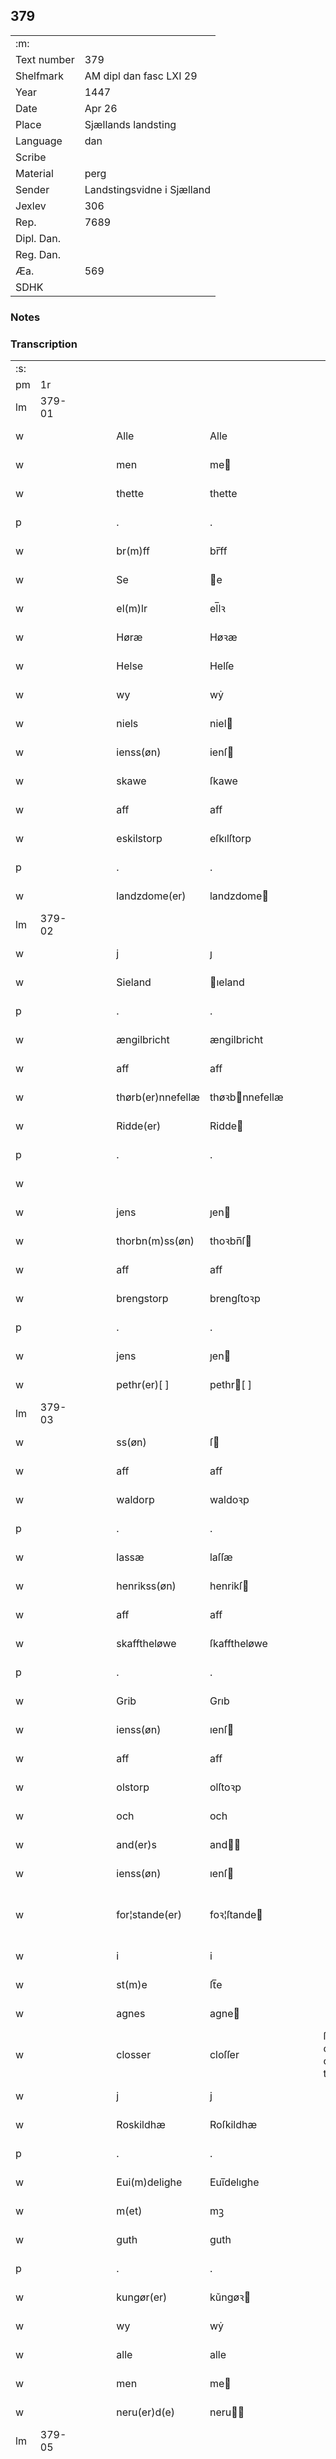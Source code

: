 ** 379
| :m:         |                            |
| Text number | 379                        |
| Shelfmark   | AM dipl dan fasc LXI 29    |
| Year        | 1447                       |
| Date        | Apr 26                     |
| Place       | Sjællands landsting        |
| Language    | dan                        |
| Scribe      |                            |
| Material    | perg                       |
| Sender      | Landstingsvidne i Sjælland |
| Jexlev      | 306                        |
| Rep.        | 7689                       |
| Dipl. Dan.  |                            |
| Reg. Dan.   |                            |
| Æa.         | 569                        |
| SDHK        |                            |

*** Notes


*** Transcription
| :s: |        |   |   |   |   |                   |                |   |   |   |                              |     |   |   |   |               |
| pm  |     1r |   |   |   |   |                   |                |   |   |   |                              |     |   |   |   |               |
| lm  | 379-01 |   |   |   |   |                   |                |   |   |   |                              |     |   |   |   |               |
| w   |        |   |   |   |   | Alle              | Alle           |   |   |   |                              | dan |   |   |   |        379-01 |
| w   |        |   |   |   |   | men               | me            |   |   |   |                              | dan |   |   |   |        379-01 |
| w   |        |   |   |   |   | thette            | thette         |   |   |   |                              | dan |   |   |   |        379-01 |
| p   |        |   |   |   |   | .                 | .              |   |   |   |                              | dan |   |   |   |        379-01 |
| w   |        |   |   |   |   | br(m)ff           | br̅ff           |   |   |   |                              | dan |   |   |   |        379-01 |
| w   |        |   |   |   |   | Se                | e             |   |   |   |                              | dan |   |   |   |        379-01 |
| w   |        |   |   |   |   | el(m)lr           | el̅lꝛ           |   |   |   |                              | dan |   |   |   |        379-01 |
| w   |        |   |   |   |   | Høræ              | Høꝛæ           |   |   |   |                              | dan |   |   |   |        379-01 |
| w   |        |   |   |   |   | Helse             | Helſe          |   |   |   |                              | dan |   |   |   |        379-01 |
| w   |        |   |   |   |   | wy                | wẏ             |   |   |   |                              | dan |   |   |   |        379-01 |
| w   |        |   |   |   |   | niels             | niel          |   |   |   |                              | dan |   |   |   |        379-01 |
| w   |        |   |   |   |   | ienss(øn)         | ienſ          |   |   |   |                              | dan |   |   |   |        379-01 |
| w   |        |   |   |   |   | skawe             | ſkawe          |   |   |   |                              | dan |   |   |   |        379-01 |
| w   |        |   |   |   |   | aff               | aff            |   |   |   |                              | dan |   |   |   |        379-01 |
| w   |        |   |   |   |   | eskilstorp        | eſkılſtorp     |   |   |   |                              | dan |   |   |   |        379-01 |
| p   |        |   |   |   |   | .                 | .              |   |   |   |                              | dan |   |   |   |        379-01 |
| w   |        |   |   |   |   | landzdome(er)     | landzdome     |   |   |   |                              | dan |   |   |   |        379-01 |
| lm  | 379-02 |   |   |   |   |                   |                |   |   |   |                              |     |   |   |   |               |
| w   |        |   |   |   |   | j                 | ȷ              |   |   |   |                              | dan |   |   |   |        379-02 |
| w   |        |   |   |   |   | Sieland           | ıeland        |   |   |   |                              | dan |   |   |   |        379-02 |
| p   |        |   |   |   |   | .                 | .              |   |   |   |                              | dan |   |   |   |        379-02 |
| w   |        |   |   |   |   | ængilbricht       | ængilbricht    |   |   |   |                              | dan |   |   |   |        379-02 |
| w   |        |   |   |   |   | aff               | aff            |   |   |   |                              | dan |   |   |   |        379-02 |
| w   |        |   |   |   |   | thørb(er)nnefellæ | thøꝛbnnefellæ |   |   |   |                              | dan |   |   |   |        379-02 |
| w   |        |   |   |   |   | Ridde(er)         | Ridde         |   |   |   |                              | dan |   |   |   |        379-02 |
| p   |        |   |   |   |   | .                 | .              |   |   |   |                              | dan |   |   |   |        379-02 |
| w   |        |   |   |   |   |                   |                |   |   |   |                              | dan |   |   |   |        379-02 |
| w   |        |   |   |   |   | jens              | ȷen           |   |   |   |                              | dan |   |   |   |        379-02 |
| w   |        |   |   |   |   | thorbn(m)ss(øn)   | thoꝛbn̅ſ       |   |   |   |                              | dan |   |   |   |        379-02 |
| w   |        |   |   |   |   | aff               | aff            |   |   |   |                              | dan |   |   |   |        379-02 |
| w   |        |   |   |   |   | brengstorp        | brengſtoꝛp     |   |   |   |                              | dan |   |   |   |        379-02 |
| p   |        |   |   |   |   | .                 | .              |   |   |   |                              | dan |   |   |   |        379-02 |
| w   |        |   |   |   |   | jens              | ȷen           |   |   |   |                              | dan |   |   |   |        379-02 |
| w   |        |   |   |   |   | pethr(er)[ ]      | pethr[ ]      |   |   |   |                              | dan |   |   |   |        379-02 |
| lm  | 379-03 |   |   |   |   |                   |                |   |   |   |                              |     |   |   |   |               |
| w   |        |   |   |   |   | ss(øn)            | ſ             |   |   |   |                              | dan |   |   |   |        379-03 |
| w   |        |   |   |   |   | aff               | aff            |   |   |   |                              | dan |   |   |   |        379-03 |
| w   |        |   |   |   |   | waldorp           | waldoꝛp        |   |   |   |                              | dan |   |   |   |        379-03 |
| p   |        |   |   |   |   | .                 | .              |   |   |   |                              | dan |   |   |   |        379-03 |
| w   |        |   |   |   |   | lassæ             | laſſæ          |   |   |   |                              | dan |   |   |   |        379-03 |
| w   |        |   |   |   |   | henrikss(øn)      | henrikſ       |   |   |   |                              | dan |   |   |   |        379-03 |
| w   |        |   |   |   |   | aff               | aff            |   |   |   |                              | dan |   |   |   |        379-03 |
| w   |        |   |   |   |   | skafftheløwe      | ſkafftheløwe   |   |   |   |                              | dan |   |   |   |        379-03 |
| p   |        |   |   |   |   | .                 | .              |   |   |   |                              | dan |   |   |   |        379-03 |
| w   |        |   |   |   |   | Grib              | Grıb           |   |   |   |                              | dan |   |   |   |        379-03 |
| w   |        |   |   |   |   | ienss(øn)         | ıenſ          |   |   |   |                              | dan |   |   |   |        379-03 |
| w   |        |   |   |   |   | aff               | aff            |   |   |   |                              | dan |   |   |   |        379-03 |
| w   |        |   |   |   |   | olstorp           | olſtoꝛp        |   |   |   |                              | dan |   |   |   |        379-03 |
| w   |        |   |   |   |   | och               | och            |   |   |   |                              | dan |   |   |   |        379-03 |
| w   |        |   |   |   |   | and(er)s          | and          |   |   |   |                              | dan |   |   |   |        379-03 |
| w   |        |   |   |   |   | ienss(øn)         | ıenſ          |   |   |   |                              | dan |   |   |   |        379-03 |
| w   |        |   |   |   |   | for¦stande(er)    | foꝛ¦ſtande    |   |   |   |                              | dan |   |   |   | 379-03—379-04 |
| w   |        |   |   |   |   | i                 | i              |   |   |   |                              | dan |   |   |   |        379-04 |
| w   |        |   |   |   |   | st(m)e            | ſt̅e            |   |   |   |                              | dan |   |   |   |        379-04 |
| w   |        |   |   |   |   | agnes             | agne          |   |   |   |                              | dan |   |   |   |        379-04 |
| w   |        |   |   |   |   | closser           | cloſſer        |   |   |   | ſſ crossed; corrected to ſt? | dan |   |   |   |        379-04 |
| w   |        |   |   |   |   | j                 | j              |   |   |   |                              | dan |   |   |   |        379-04 |
| w   |        |   |   |   |   | Roskildhæ         | Roſkildhæ      |   |   |   |                              | dan |   |   |   |        379-04 |
| p   |        |   |   |   |   | .                 | .              |   |   |   |                              | dan |   |   |   |        379-04 |
| w   |        |   |   |   |   | Eui(m)delighe     | Eui̅delıghe     |   |   |   |                              | dan |   |   |   |        379-04 |
| w   |        |   |   |   |   | m(et)             | mꝫ             |   |   |   |                              | dan |   |   |   |        379-04 |
| w   |        |   |   |   |   | guth              | guth           |   |   |   |                              | dan |   |   |   |        379-04 |
| p   |        |   |   |   |   | .                 | .              |   |   |   |                              | dan |   |   |   |        379-04 |
| w   |        |   |   |   |   | kungør(er)        | kǔngøꝛ        |   |   |   |                              | dan |   |   |   |        379-04 |
| w   |        |   |   |   |   | wy                | wẏ             |   |   |   |                              | dan |   |   |   |        379-04 |
| w   |        |   |   |   |   | alle              | alle           |   |   |   |                              | dan |   |   |   |        379-04 |
| w   |        |   |   |   |   | men               | me            |   |   |   |                              | dan |   |   |   |        379-04 |
| w   |        |   |   |   |   | neru(er)d(e)      | neru         |   |   |   |                              | dan |   |   |   |        379-04 |
| lm  | 379-05 |   |   |   |   |                   |                |   |   |   |                              |     |   |   |   |               |
| w   |        |   |   |   |   | som               | ſo            |   |   |   |                              | dan |   |   |   |        379-05 |
| w   |        |   |   |   |   | kome(m)d(e)       | kome̅          |   |   |   |                              | dan |   |   |   |        379-05 |
| p   |        |   |   |   |   | .                 | .              |   |   |   |                              | dan |   |   |   |        379-05 |
| w   |        |   |   |   |   | at                | at             |   |   |   |                              | dan |   |   |   |        379-05 |
| w   |        |   |   |   |   | aar               | aar            |   |   |   |                              | dan |   |   |   |        379-05 |
| w   |        |   |   |   |   | efft(er)          | efft          |   |   |   |                              | dan |   |   |   |        379-05 |
| w   |        |   |   |   |   | guts              | gut           |   |   |   |                              | dan |   |   |   |        379-05 |
| w   |        |   |   |   |   | bird              | bird           |   |   |   |                              | dan |   |   |   |        379-05 |
| p   |        |   |   |   |   | .                 | .              |   |   |   |                              | dan |   |   |   |        379-05 |
| w   |        |   |   |   |   | mcdxlvij          | cdxlvij       |   |   |   |                              | dan |   |   |   |        379-05 |
| p   |        |   |   |   |   | .                 | .              |   |   |   |                              | dan |   |   |   |        379-05 |
| w   |        |   |   |   |   | thn(m)            | th̅            |   |   |   |                              | dan |   |   |   |        379-05 |
| w   |        |   |   |   |   | othensdagh        | othenſdagh     |   |   |   |                              | dan |   |   |   |        379-05 |
| w   |        |   |   |   |   | nest              | neſt           |   |   |   |                              | dan |   |   |   |        379-05 |
| w   |        |   |   |   |   | fore              | foꝛe           |   |   |   |                              | dan |   |   |   |        379-05 |
| w   |        |   |   |   |   | ste(m)            | ste̅            |   |   |   |                              | dan |   |   |   |        379-05 |
| w   |        |   |   |   |   | walburghe         | walburghe      |   |   |   |                              | dan |   |   |   |        379-05 |
| w   |        |   |   |   |   |                   |                |   |   |   |                              | dan |   |   |   |        379-05 |
| lm  | 379-06 |   |   |   |   |                   |                |   |   |   |                              |     |   |   |   |               |
| w   |        |   |   |   |   | dagh              | dagh           |   |   |   |                              | dan |   |   |   |        379-06 |
| p   |        |   |   |   |   | .                 | .              |   |   |   |                              | dan |   |   |   |        379-06 |
| w   |        |   |   |   |   | ffor              | ffoꝛ           |   |   |   |                              | dan |   |   |   |        379-06 |
| w   |        |   |   |   |   | oss               | oſſ            |   |   |   |                              | dan |   |   |   |        379-06 |
| w   |        |   |   |   |   | Pane              | Pane           |   |   |   |                              | dan |   |   |   |        379-06 |
| w   |        |   |   |   |   | Sielandzfa(er)    | ıelandzfa    |   |   |   |                              | dan |   |   |   |        379-06 |
| w   |        |   |   |   |   | landzthingh       | landzthingh    |   |   |   |                              | dan |   |   |   |        379-06 |
| p   |        |   |   |   |   | .                 | .              |   |   |   |                              | dan |   |   |   |        379-06 |
| w   |        |   |   |   |   | mangæ             | mangæ          |   |   |   |                              | dan |   |   |   |        379-06 |
| w   |        |   |   |   |   | gode              | gode           |   |   |   |                              | dan |   |   |   |        379-06 |
| w   |        |   |   |   |   | men               | me            |   |   |   |                              | dan |   |   |   |        379-06 |
| w   |        |   |   |   |   | nerd(e)           | ner           |   |   |   | de-sup                       | dan |   |   |   |        379-06 |
| w   |        |   |   |   |   | som               | ſo            |   |   |   |                              | dan |   |   |   |        379-06 |
| w   |        |   |   |   |   | landzthingh(et)   | landzthınghꝫ   |   |   |   |                              | dan |   |   |   |        379-06 |
| lm  | 379-07 |   |   |   |   |                   |                |   |   |   |                              |     |   |   |   |               |
| w   |        |   |   |   |   | thn(m)            | th̅            |   |   |   |                              | dan |   |   |   |        379-07 |
| w   |        |   |   |   |   | dagh              | dagh           |   |   |   |                              | dan |   |   |   |        379-07 |
| w   |        |   |   |   |   | Søkte             | økte          |   |   |   |                              | dan |   |   |   |        379-07 |
| w   |        |   |   |   |   | wor               | woꝛ            |   |   |   |                              | dan |   |   |   |        379-07 |
| w   |        |   |   |   |   | skick(t)          | ſkickͭ          |   |   |   |                              | dan |   |   |   |        379-07 |
| w   |        |   |   |   |   | welbor(er)n       | welbor       |   |   |   |                              | dan |   |   |   |        379-07 |
| w   |        |   |   |   |   | man               | ma            |   |   |   |                              | dan |   |   |   |        379-07 |
| p   |        |   |   |   |   | .                 | .              |   |   |   |                              | dan |   |   |   |        379-07 |
| w   |        |   |   |   |   | henrik            | henrik         |   |   |   |                              | dan |   |   |   |        379-07 |
| w   |        |   |   |   |   | ostryss(øn)       | oſtrẏſ        |   |   |   |                              | dan |   |   |   |        379-07 |
| p   |        |   |   |   |   | .                 | .              |   |   |   |                              | dan |   |   |   |        379-07 |
| w   |        |   |   |   |   | wpstod            | wpſtod         |   |   |   |                              | dan |   |   |   |        379-07 |
| w   |        |   |   |   |   | m(et)             | mꝫ             |   |   |   |                              | dan |   |   |   |        379-07 |
| w   |        |   |   |   |   | fry               | frẏ            |   |   |   |                              | dan |   |   |   |        379-07 |
| w   |        |   |   |   |   | wilie             | wilie          |   |   |   |                              | dan |   |   |   |        379-07 |
| w   |        |   |   |   |   | och               | och            |   |   |   |                              | dan |   |   |   |        379-07 |
| w   |        |   |   |   |   | beradh            | beradh         |   |   |   |                              | dan |   |   |   |        379-07 |
| w   |        |   |   |   |   |                   |                |   |   |   |                              | dan |   |   |   |        379-07 |
| lm  | 379-08 |   |   |   |   |                   |                |   |   |   |                              |     |   |   |   |               |
| w   |        |   |   |   |   | hugh              | húgh           |   |   |   |                              | dan |   |   |   |        379-08 |
| w   |        |   |   |   |   | vppe              | ve            |   |   |   |                              | dan |   |   |   |        379-08 |
| w   |        |   |   |   |   | ford(e)           | foꝛ           |   |   |   | de-sup                       | dan |   |   |   |        379-08 |
| p   |        |   |   |   |   | .                 | .              |   |   |   |                              | dan |   |   |   |        379-08 |
| w   |        |   |   |   |   | landzthingh       | landzthingh    |   |   |   |                              | dan |   |   |   |        379-08 |
| p   |        |   |   |   |   | .                 | .              |   |   |   |                              | dan |   |   |   |        379-08 |
| w   |        |   |   |   |   | Skøte             | køte          |   |   |   |                              | dan |   |   |   |        379-08 |
| w   |        |   |   |   |   | wplod             | wplod          |   |   |   |                              | dan |   |   |   |        379-08 |
| w   |        |   |   |   |   | oc                | oc             |   |   |   |                              | dan |   |   |   |        379-08 |
| w   |        |   |   |   |   | aff hendhe        | aff hendhe     |   |   |   |                              | dan |   |   |   |        379-08 |
| w   |        |   |   |   |   | welbor(er)n       | welbor       |   |   |   |                              | dan |   |   |   |        379-08 |
| w   |        |   |   |   |   | man               | ma            |   |   |   |                              | dan |   |   |   |        379-08 |
| w   |        |   |   |   |   | oc                | oc             |   |   |   |                              | dan |   |   |   |        379-08 |
| w   |        |   |   |   |   | ærligh            | ærligh         |   |   |   |                              | dan |   |   |   |        379-08 |
| w   |        |   |   |   |   | h(er)(m)          | hꝝ̅             |   |   |   |                              | dan |   |   |   |        379-08 |
| lm  | 379-09 |   |   |   |   |                   |                |   |   |   |                              |     |   |   |   |               |
| w   |        |   |   |   |   | jeup              | ȷeup           |   |   |   |                              | dan |   |   |   |        379-09 |
| w   |        |   |   |   |   | lunge             | lunge          |   |   |   |                              | dan |   |   |   |        379-09 |
| p   |        |   |   |   |   | .                 | .              |   |   |   |                              | dan |   |   |   |        379-09 |
| w   |        |   |   |   |   | Ridde(er)         | Ridde         |   |   |   |                              | dan |   |   |   |        379-09 |
| w   |        |   |   |   |   | j                 | j              |   |   |   |                              | dan |   |   |   |        379-09 |
| w   |        |   |   |   |   | nesby             | neſbẏ          |   |   |   |                              | dan |   |   |   |        379-09 |
| p   |        |   |   |   |   | .                 | .              |   |   |   |                              | dan |   |   |   |        379-09 |
| w   |        |   |   |   |   | alt               | alt            |   |   |   |                              | dan |   |   |   |        379-09 |
| w   |        |   |   |   |   | hans              | han           |   |   |   |                              | dan |   |   |   |        379-09 |
| w   |        |   |   |   |   | fæthr(er)ne       | fæthrne       |   |   |   |                              | dan |   |   |   |        379-09 |
| w   |        |   |   |   |   | oc                | oc             |   |   |   |                              | dan |   |   |   |        379-09 |
| w   |        |   |   |   |   | rætigheyt         | rætigheẏt      |   |   |   |                              | dan |   |   |   |        379-09 |
| w   |        |   |   |   |   | jnne(m)           | ȷnne̅           |   |   |   |                              | dan |   |   |   |        379-09 |
| w   |        |   |   |   |   | gots              | got           |   |   |   |                              | dan |   |   |   |        379-09 |
| w   |        |   |   |   |   | j                 | j              |   |   |   |                              | dan |   |   |   |        379-09 |
| w   |        |   |   |   |   | Ræghenstorp       | Ræghenſtoꝛp    |   |   |   |                              | dan |   |   |   |        379-09 |
| lm  | 379-10 |   |   |   |   |                   |                |   |   |   |                              |     |   |   |   |               |
| w   |        |   |   |   |   | j                 | j              |   |   |   |                              | dan |   |   |   |        379-10 |
| w   |        |   |   |   |   | flakkebg(m)s      | flakkebg̅      |   |   |   |                              | dan |   |   |   |        379-10 |
| w   |        |   |   |   |   | hrr(m)            | hꝛr̅            |   |   |   |                              | dan |   |   |   |        379-10 |
| w   |        |   |   |   |   | j                 | j              |   |   |   |                              | dan |   |   |   |        379-10 |
| w   |        |   |   |   |   | gu(m)nersleff     | gu̅nerſleff     |   |   |   |                              | dan |   |   |   |        379-10 |
| w   |        |   |   |   |   | sorg              | ſorg           |   |   |   |                              | dan |   |   |   |        379-10 |
| w   |        |   |   |   |   | ligend(e)         | ligen         |   |   |   |                              | dan |   |   |   |        379-10 |
| p   |        |   |   |   |   | /                 | /              |   |   |   |                              | dan |   |   |   |        379-10 |
| w   |        |   |   |   |   | m(et)             | mꝫ             |   |   |   |                              | dan |   |   |   |        379-10 |
| w   |        |   |   |   |   | alle              | alle           |   |   |   |                              | dan |   |   |   |        379-10 |
| w   |        |   |   |   |   | syne              | ſẏne           |   |   |   |                              | dan |   |   |   |        379-10 |
| w   |        |   |   |   |   | tilligelse        | tılligelſe     |   |   |   |                              | dan |   |   |   |        379-10 |
| w   |        |   |   |   |   | enghæ             | enghæ          |   |   |   |                              | dan |   |   |   |        379-10 |
| w   |        |   |   |   |   | wndhn(m)          | wndh̅          |   |   |   |                              | dan |   |   |   |        379-10 |
| w   |        |   |   |   |   |                   |                |   |   |   |                              | dan |   |   |   |        379-10 |
| lm  | 379-11 |   |   |   |   |                   |                |   |   |   |                              |     |   |   |   |               |
| w   |        |   |   |   |   | tagne             | tagne          |   |   |   |                              | dan |   |   |   |        379-11 |
| p   |        |   |   |   |   | .                 | .              |   |   |   |                              | dan |   |   |   |        379-11 |
| w   |        |   |   |   |   | til               | til            |   |   |   |                              | dan |   |   |   |        379-11 |
| w   |        |   |   |   |   | eui(m)delighe     | eui̅delighe     |   |   |   |                              | dan |   |   |   |        379-11 |
| w   |        |   |   |   |   | eghæ              | eghæ           |   |   |   |                              | dan |   |   |   |        379-11 |
| p   |        |   |   |   |   | .                 | .              |   |   |   |                              | dan |   |   |   |        379-11 |
| w   |        |   |   |   |   | nythe             | nẏthe          |   |   |   |                              | dan |   |   |   |        379-11 |
| w   |        |   |   |   |   | oc                | oc             |   |   |   |                              | dan |   |   |   |        379-11 |
| w   |        |   |   |   |   | beholde           | beholde        |   |   |   |                              | dan |   |   |   |        379-11 |
| w   |        |   |   |   |   | scule(m)d(e)      | ſcule̅         |   |   |   |                              | dan |   |   |   |        379-11 |
| p   |        |   |   |   |   | .                 | .              |   |   |   |                              | dan |   |   |   |        379-11 |
| w   |        |   |   |   |   | och               | och            |   |   |   |                              | dan |   |   |   |        379-11 |
| w   |        |   |   |   |   | sathæ             | ſathæ          |   |   |   |                              | dan |   |   |   |        379-11 |
| w   |        |   |   |   |   | sigh              | ſıgh           |   |   |   |                              | dan |   |   |   |        379-11 |
| w   |        |   |   |   |   | at                | at             |   |   |   |                              | dan |   |   |   |        379-11 |
| w   |        |   |   |   |   | fry               | frẏ            |   |   |   |                              | dan |   |   |   |        379-11 |
| w   |        |   |   |   |   | oc                | oc             |   |   |   |                              | dan |   |   |   |        379-11 |
| w   |        |   |   |   |   | hemlæ             | hemlæ          |   |   |   |                              | dan |   |   |   |        379-11 |
| lm  | 379-12 |   |   |   |   |                   |                |   |   |   |                              |     |   |   |   |               |
| w   |        |   |   |   |   | for(n)(e)         | foꝛᷠͤ            |   |   |   |                              | dan |   |   |   |        379-12 |
| p   |        |   |   |   |   | .                 | .              |   |   |   |                              | dan |   |   |   |        379-12 |
| w   |        |   |   |   |   | rætigheyt         | rætigheyt      |   |   |   |                              | dan |   |   |   |        379-12 |
| w   |        |   |   |   |   | som               | ſo            |   |   |   |                              | dan |   |   |   |        379-12 |
| w   |        |   |   |   |   | hanu(m)           | hanu̅           |   |   |   |                              | dan |   |   |   |        379-12 |
| w   |        |   |   |   |   | aff               | aff            |   |   |   |                              | dan |   |   |   |        379-12 |
| w   |        |   |   |   |   | ræth              | ræth           |   |   |   |                              | dan |   |   |   |        379-12 |
| w   |        |   |   |   |   | arff              | arff           |   |   |   |                              | dan |   |   |   |        379-12 |
| w   |        |   |   |   |   | til               | til            |   |   |   |                              | dan |   |   |   |        379-12 |
| w   |        |   |   |   |   | fallen            | falle         |   |   |   |                              | dan |   |   |   |        379-12 |
| w   |        |   |   |   |   | ær                | ær             |   |   |   |                              | dan |   |   |   |        379-12 |
| w   |        |   |   |   |   | j                 | j              |   |   |   |                              | dan |   |   |   |        379-12 |
| w   |        |   |   |   |   | ford(e)           | foꝛ           |   |   |   | de-sup                       | dan |   |   |   |        379-12 |
| w   |        |   |   |   |   | Rægenstorp        | Rægenſtorp     |   |   |   |                              | dan |   |   |   |        379-12 |
| p   |        |   |   |   |   | /                 | /              |   |   |   |                              | dan |   |   |   |        379-12 |
| w   |        |   |   |   |   | for(n)(e)         | forᷠͤ            |   |   |   |                              | dan |   |   |   |        379-12 |
| w   |        |   |   |   |   | h(m)              | h̅              |   |   |   |                              | dan |   |   |   |        379-12 |
| w   |        |   |   |   |   | jeup              | jeup           |   |   |   |                              | dan |   |   |   |        379-12 |
| lm  | 379-13 |   |   |   |   |                   |                |   |   |   |                              |     |   |   |   |               |
| w   |        |   |   |   |   | lu(m)ge           | lu̅ge           |   |   |   |                              | dan |   |   |   |        379-13 |
| w   |        |   |   |   |   | hanu(m)           | hanu̅           |   |   |   |                              | dan |   |   |   |        379-13 |
| w   |        |   |   |   |   | el(m)lr           | el̅lꝛ           |   |   |   |                              | dan |   |   |   |        379-13 |
| w   |        |   |   |   |   | han{s}            | han{s}         |   |   |   |                              | dan |   |   |   |        379-13 |
| w   |        |   |   |   |   | arwinghe          | arwinghe       |   |   |   |                              | dan |   |   |   |        379-13 |
| p   |        |   |   |   |   | /                 | /              |   |   |   |                              | dan |   |   |   |        379-13 |
| w   |        |   |   |   |   | m(et)             | mꝫ             |   |   |   |                              | dan |   |   |   |        379-13 |
| w   |        |   |   |   |   | sigh              | ſigh           |   |   |   |                              | dan |   |   |   |        379-13 |
| w   |        |   |   |   |   | oc                | oc             |   |   |   |                              | dan |   |   |   |        379-13 |
| w   |        |   |   |   |   | syne              | ſyne           |   |   |   |                              | dan |   |   |   |        379-13 |
| w   |        |   |   |   |   | arwingæ           | arwingæ        |   |   |   |                              | dan |   |   |   |        379-13 |
| w   |        |   |   |   |   | forr              | forꝛ           |   |   |   |                              | dan |   |   |   |        379-13 |
| w   |        |   |   |   |   | hw(er)            | hw            |   |   |   |                              | dan |   |   |   |        379-13 |
| w   |        |   |   |   |   | mantz             | mantz          |   |   |   |                              | dan |   |   |   |        379-13 |
| w   |        |   |   |   |   | tiltale           | tiltale        |   |   |   |                              | dan |   |   |   |        379-13 |
| w   |        |   |   |   |   | efft(er)          | efft          |   |   |   |                              | dan |   |   |   |        379-13 |
| lm  | 379-14 |   |   |   |   |                   |                |   |   |   |                              |     |   |   |   |               |
| w   |        |   |   |   |   | landzlogh         | landzlogh      |   |   |   |                              | dan |   |   |   |        379-14 |
| w   |        |   |   |   |   | Och               | Och            |   |   |   |                              | dan |   |   |   |        379-14 |
| w   |        |   |   |   |   | kend(e)           | ken           |   |   |   |                              | dan |   |   |   |        379-14 |
| w   |        |   |   |   |   | sigh              | ſigh           |   |   |   |                              | dan |   |   |   |        379-14 |
| w   |        |   |   |   |   | i                 | i              |   |   |   |                              | dan |   |   |   |        379-14 |
| w   |        |   |   |   |   | syne              | ſyne           |   |   |   |                              | dan |   |   |   |        379-14 |
| w   |        |   |   |   |   | fullæ             | fullæ          |   |   |   |                              | dan |   |   |   |        379-14 |
| w   |        |   |   |   |   | nøwæ              | nøwæ           |   |   |   |                              | dan |   |   |   |        379-14 |
| w   |        |   |   |   |   | wp                | wp             |   |   |   |                              | dan |   |   |   |        379-14 |
| w   |        |   |   |   |   | at                | at             |   |   |   |                              | dan |   |   |   |        379-14 |
| w   |        |   |   |   |   | haffue            | haffue         |   |   |   |                              | dan |   |   |   |        379-14 |
| w   |        |   |   |   |   | bor(t)            | boꝛͭ            |   |   |   |                              | dan |   |   |   |        379-14 |
| p   |        |   |   |   |   | .                 | .              |   |   |   |                              | dan |   |   |   |        379-14 |
| w   |        |   |   |   |   | fææ               | fææ            |   |   |   |                              | dan |   |   |   |        379-14 |
| w   |        |   |   |   |   | oc                | oc             |   |   |   |                              | dan |   |   |   |        379-14 |
| w   |        |   |   |   |   | fult              | fǔlt           |   |   |   |                              | dan |   |   |   |        379-14 |
| w   |        |   |   |   |   | wærd              | wæꝛd           |   |   |   |                              | dan |   |   |   |        379-14 |
| w   |        |   |   |   |   | fo(er)            | fo            |   |   |   |                              | dan |   |   |   |        379-14 |
| lm  | 379-15 |   |   |   |   |                   |                |   |   |   |                              |     |   |   |   |               |
| w   |        |   |   |   |   | ford(e)           | foꝛ           |   |   |   | de-sup                       | dan |   |   |   |        379-15 |
| w   |        |   |   |   |   | rætigheyt         | rætigheyt      |   |   |   |                              | dan |   |   |   |        379-15 |
| p   |        |   |   |   |   | /                 | /              |   |   |   |                              | dan |   |   |   |        379-15 |
| w   |        |   |   |   |   | Th(et)            | Thꝫ            |   |   |   |                              | dan |   |   |   |        379-15 |
| w   |        |   |   |   |   | wy                | wẏ             |   |   |   |                              | dan |   |   |   |        379-15 |
| w   |        |   |   |   |   | haffue            | haffue         |   |   |   |                              | dan |   |   |   |        379-15 |
| w   |        |   |   |   |   | hørt              | høꝛt           |   |   |   |                              | dan |   |   |   |        379-15 |
| w   |        |   |   |   |   | at                | at             |   |   |   |                              | dan |   |   |   |        379-15 |
| w   |        |   |   |   |   | ford(e)           | foꝛ           |   |   |   | de-sup                       | dan |   |   |   |        379-15 |
| w   |        |   |   |   |   | Skøte             | køte          |   |   |   |                              | dan |   |   |   |        379-15 |
| w   |        |   |   |   |   | swo               | ſwo            |   |   |   |                              | dan |   |   |   |        379-15 |
| w   |        |   |   |   |   | gang(t)           | gangͭ           |   |   |   |                              | dan |   |   |   |        379-15 |
| w   |        |   |   |   |   | wor               | woꝛ            |   |   |   |                              | dan |   |   |   |        379-15 |
| w   |        |   |   |   |   | pane              | pane           |   |   |   |                              | dan |   |   |   |        379-15 |
| w   |        |   |   |   |   | ford(e)           | foꝛ           |   |   |   | de-sup                       | dan |   |   |   |        379-15 |
| w   |        |   |   |   |   | landz[ ]          | landz[ ]       |   |   |   |                              | dan |   |   |   |        379-15 |
| lm  | 379-16 |   |   |   |   |                   |                |   |   |   |                              |     |   |   |   |               |
| w   |        |   |   |   |   | thing             | thing          |   |   |   |                              | dan |   |   |   |        379-16 |
| w   |        |   |   |   |   | th(et)            | thꝫ            |   |   |   |                              | dan |   |   |   |        379-16 |
| w   |        |   |   |   |   | witne             | wıtne          |   |   |   |                              | dan |   |   |   |        379-16 |
| w   |        |   |   |   |   | wy                | wẏ             |   |   |   |                              | dan |   |   |   |        379-16 |
| w   |        |   |   |   |   | m(et)             | mꝫ             |   |   |   |                              | dan |   |   |   |        379-16 |
| w   |        |   |   |   |   | wo(er)            | wo            |   |   |   |                              | dan |   |   |   |        379-16 |
| w   |        |   |   |   |   | jncigle           | ȷncigle        |   |   |   |                              | dan |   |   |   |        379-16 |
| p   |        |   |   |   |   | .                 | .              |   |   |   |                              | dan |   |   |   |        379-16 |
| w   |        |   |   |   |   | Giffuit           | Gıffuit        |   |   |   |                              | dan |   |   |   |        379-16 |
| w   |        |   |   |   |   | oc                | oc             |   |   |   |                              | dan |   |   |   |        379-16 |
| w   |        |   |   |   |   | sc(e)uit          | ſcͤuit          |   |   |   |                              | dan |   |   |   |        379-16 |
| w   |        |   |   |   |   | aar               | aar            |   |   |   |                              | dan |   |   |   |        379-16 |
| w   |        |   |   |   |   | dagh              | dagh           |   |   |   |                              | dan |   |   |   |        379-16 |
| w   |        |   |   |   |   | oc                | oc             |   |   |   |                              | dan |   |   |   |        379-16 |
| w   |        |   |   |   |   | stet              | ſtet           |   |   |   |                              | dan |   |   |   |        379-16 |
| w   |        |   |   |   |   | som               | ſo            |   |   |   |                              | dan |   |   |   |        379-16 |
| w   |        |   |   |   |   | fo(er)            | fo            |   |   |   |                              | dan |   |   |   |        379-16 |
| w   |        |   |   |   |   | star              | ſtar           |   |   |   |                              | dan |   |   |   |        379-16 |
| :e: |        |   |   |   |   |                   |                |   |   |   |                              |     |   |   |   |               |
